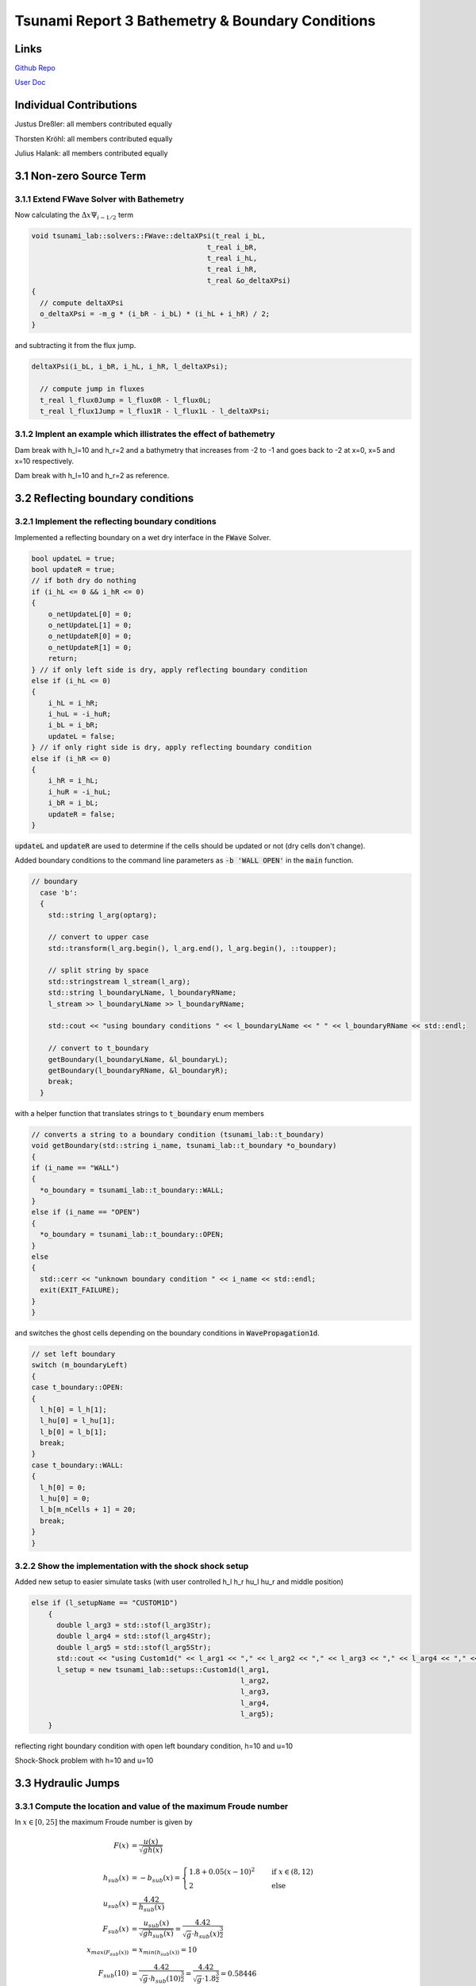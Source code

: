 Tsunami Report 3 Bathemetry & Boundary Conditions
=============================================

Links
-----

`Github Repo <https://github.com/Minutenreis/tsunami_lab>`_

`User Doc <https://tsunami-lab.readthedocs.io/en/latest/>`_

Individual Contributions
------------------------

Justus Dreßler: all members contributed equally

Thorsten Kröhl: all members contributed equally

Julius Halank: all members contributed equally

3.1 Non-zero Source Term
------------------------

3.1.1 Extend FWave Solver with Bathemetry
^^^^^^^^^^^^^^^^^^^^^^^^^^^^^^^^^^^^^^^^^

Now calculating the :math:`\Delta x \Psi _{i-1/2}` term

.. code:: cpp

  void tsunami_lab::solvers::FWave::deltaXPsi(t_real i_bL,
                                            t_real i_bR,
                                            t_real i_hL,
                                            t_real i_hR,
                                            t_real &o_deltaXPsi)
  {
    // compute deltaXPsi
    o_deltaXPsi = -m_g * (i_bR - i_bL) * (i_hL + i_hR) / 2;
  }

and subtracting it from the flux jump.

.. code:: cpp

  deltaXPsi(i_bL, i_bR, i_hL, i_hR, l_deltaXPsi);

    // compute jump in fluxes
    t_real l_flux0Jump = l_flux0R - l_flux0L;
    t_real l_flux1Jump = l_flux1R - l_flux1L - l_deltaXPsi;

3.1.2 Implent an example which illistrates the effect of bathemetry
^^^^^^^^^^^^^^^^^^^^^^^^^^^^^^^^^^^^^^^^^^^^^^^^^^^^^^^^^^^^^^^^^^^

.. video:: _static/3_DamBreak1d_10_2_bathymetry.mp4
  :width: 700
  :autoplay:
  :loop:
  :nocontrols:
  :muted:

Dam break with h_l=10 and h_r=2 and a bathymetry that increases from -2 to -1 and goes back to -2 at x=0, x=5 and x=10 respectively.

.. video:: _static/3_2_DamBreak1d_10_2.mp4
  :width: 700
  :autoplay:
  :loop:
  :nocontrols:
  :muted:

Dam break with h_l=10 and h_r=2 as reference.

3.2 Reflecting boundary conditions
----------------------------------

3.2.1 Implement the reflecting boundary conditions
^^^^^^^^^^^^^^^^^^^^^^^^^^^^^^^^^^^^^^^^^^^^^^^^^^

Implemented a reflecting boundary on a wet dry interface in the :code:`FWave` Solver.

.. code:: cpp

    bool updateL = true;
    bool updateR = true;
    // if both dry do nothing
    if (i_hL <= 0 && i_hR <= 0)
    {
        o_netUpdateL[0] = 0;
        o_netUpdateL[1] = 0;
        o_netUpdateR[0] = 0;
        o_netUpdateR[1] = 0;
        return;
    } // if only left side is dry, apply reflecting boundary condition
    else if (i_hL <= 0)
    {
        i_hL = i_hR;
        i_huL = -i_huR;
        i_bL = i_bR;
        updateL = false;
    } // if only right side is dry, apply reflecting boundary condition
    else if (i_hR <= 0)
    {
        i_hR = i_hL;
        i_huR = -i_huL;
        i_bR = i_bL;
        updateR = false;
    }
  
:code:`updateL` and :code:`updateR` are used to determine if the cells should be updated or not (dry cells don't change).

Added boundary conditions to the command line parameters as :code:`-b 'WALL OPEN'` in the :code:`main` function.

.. code:: cpp

  // boundary
    case 'b':
    {
      std::string l_arg(optarg);

      // convert to upper case
      std::transform(l_arg.begin(), l_arg.end(), l_arg.begin(), ::toupper);

      // split string by space
      std::stringstream l_stream(l_arg);
      std::string l_boundaryLName, l_boundaryRName;
      l_stream >> l_boundaryLName >> l_boundaryRName;

      std::cout << "using boundary conditions " << l_boundaryLName << " " << l_boundaryRName << std::endl;

      // convert to t_boundary
      getBoundary(l_boundaryLName, &l_boundaryL);
      getBoundary(l_boundaryRName, &l_boundaryR);
      break;
    }

with a helper function that translates strings to :code:`t_boundary` enum members

.. code:: cpp

  // converts a string to a boundary condition (tsunami_lab::t_boundary)
  void getBoundary(std::string i_name, tsunami_lab::t_boundary *o_boundary)
  {
  if (i_name == "WALL")
  {
    *o_boundary = tsunami_lab::t_boundary::WALL;
  }
  else if (i_name == "OPEN")
  {
    *o_boundary = tsunami_lab::t_boundary::OPEN;
  }
  else
  {
    std::cerr << "unknown boundary condition " << i_name << std::endl;
    exit(EXIT_FAILURE);
  }
  }

and switches the ghost cells depending on the boundary conditions in :code:`WavePropagation1d`.

.. code:: cpp

  // set left boundary
  switch (m_boundaryLeft)
  {
  case t_boundary::OPEN:
  {
    l_h[0] = l_h[1];
    l_hu[0] = l_hu[1];
    l_b[0] = l_b[1];
    break;
  }
  case t_boundary::WALL:
  {
    l_h[0] = 0;
    l_hu[0] = 0;
    l_b[m_nCells + 1] = 20;
    break;
  }
  }

3.2.2 Show the implementation with the shock shock setup
^^^^^^^^^^^^^^^^^^^^^^^^^^^^^^^^^^^^^^^^^^^^^^^^^^^^^^^^

Added new setup to easier simulate tasks (with user controlled h_l h_r hu_l hu_r and middle position)

.. code:: cpp

  else if (l_setupName == "CUSTOM1D")
      {
        double l_arg3 = std::stof(l_arg3Str);
        double l_arg4 = std::stof(l_arg4Str);
        double l_arg5 = std::stof(l_arg5Str);
        std::cout << "using Custom1d(" << l_arg1 << "," << l_arg2 << "," << l_arg3 << "," << l_arg4 << "," << l_arg5 << ") setup" << std::endl;
        l_setup = new tsunami_lab::setups::Custom1d(l_arg1,
                                                    l_arg2,
                                                    l_arg3,
                                                    l_arg4,
                                                    l_arg5);
      }

.. video:: _static/3_WallBoundary.mp4
  :width: 700
  :autoplay:
  :loop:
  :nocontrols:
  :muted:

reflecting right boundary condition with open left boundary condition, h=10 and u=10

.. video:: _static/3_2_ShockShock1d_10_100.mp4
  :width: 700
  :autoplay:
  :loop:
  :nocontrols:
  :muted:

Shock-Shock problem with h=10 and u=10

3.3 Hydraulic Jumps
-------------------

3.3.1 Compute the location and value of the maximum Froude number
^^^^^^^^^^^^^^^^^^^^^^^^^^^^^^^^^^^^^^^^^^^^^^^^^^^^^^^^^^^^^^^^^

In :math:`x \in [0,25]` the maximum Froude number is given by

.. math::

  F(x) &= \frac{u(x)}{\sqrt{g h(x)}} \\
  \\
  h_{sub}(x) &= -b_{sub}(x) = 
      \begin{cases}
        1.8 + 0.05 (x-10)^2 \quad   &\text{if } x \in (8,12) \\
        2 \quad &\text{else}
      \end{cases}\\
  u_{sub}(x) &= \frac{4.42}{h_{sub}(x)} \\
  F_{sub}(x) &= \frac{u_{sub}(x)}{\sqrt{g h_{sub}(x)}} = \frac{4.42}{\sqrt{g}\cdot h_{sub}(x)^{\frac{3}{2}}} \\
  x_{max(F_{sub}(x))} &= x_{min(h_{sub}(x))} = 10 \\
  F_{sub}(10) &= \frac{4.42}{\sqrt{g}\cdot h_{sub}(10)^{\frac{3}{2}}} = \frac{4.42}{\sqrt{g}\cdot 1.8^{\frac{3}{2}}} = 0.58446 \\
  \\
  h_{super}(x) &= -b_{super}(x) = 
      \begin{cases}
        0.13 + 0.05 (x-10)^2 \quad   &\text{if } x \in (8,12) \\
        0.33 \quad &\text{else}
      \end{cases}\\
  u_{super}(x) &= \frac{0.18}{h_{super}(x)} \\
  x_{max(F_{super}(x))} &= x_{min(h_{super}(x))} = 10 \\
  F_{super}(x) &= \frac{0.18}{\sqrt{g}\cdot h_{super}(10)^{\frac{3}{2}}} = \frac{0.18}{\sqrt{g}\cdot 0.13^{\frac{3}{2}}} = 1.22630 \\

3.3.2 Implement both cases through the base class setup
^^^^^^^^^^^^^^^^^^^^^^^^^^^^^^^^^^^^^^^^^^^^^^^^^^^^^^^

Implemented both setups and changed their endtime in the main function.

.. code:: cpp

  tsunami_lab::t_real tsunami_lab::setups::Supercritical1d::getBathymetry(t_real i_x,
                                                                        t_real) const
  {
  if (8 < i_x && i_x < 12)
  {
    return -0.13 - 0.05 * (i_x - 10) * (i_x - 10);
  }
  else
  {
    return -0.33;
  }
  }

.. code:: cpp

  else if (l_setupName == "SUPERCRIT1D")
      {
        l_width = 25.0;  // 25 m domain
        l_endTime = 200; // 200 s simulation time
        std::cout << "  using Supercritical1d() setup" << std::endl;
        l_setup = new tsunami_lab::setups::Supercritical1d();
      }

3.3.3 Determine the position of the hydraulic jump
^^^^^^^^^^^^^^^^^^^^^^^^^^^^^^^^^^^^^^^^^^^^^^^^^^

The hydraulic jump occurs between :math:`x_{id}=45` and :math:`x_{id}=47`, which would represent :math:`x=0.45 \cdot 25 = 11.25` and :math:`x=0.47 \cdot 25 = 11.75` respectively.
You can see a distinct spike in momentum around :math:`x_{id}=46` which is the failure of our f-wave solver to converge to the constant momentum.

.. video:: _static/3_SuperCrit1d.mp4
  :width: 700
  :autoplay:
  :loop:
  :nocontrols:
  :muted:

3.4 Tsunami simulation
----------------------

We will use a csvReader library `rapidcsv <https://github.com/d99kris/rapidcsv>`_ in our reader.
Is a header only library that you can include by just adding the header file to your project.


3.4.1 Extract bathymetry data with 250m sampling
^^^^^^^^^^^^^^^^^^^^^^^^^^^^^^^^^^^^^^^^^^^^^^^^

after applying the following commands to the cut bathymetry grid we get the following csv (only excerpt shown)

.. code:: console

  gmt grdtrack -GGeco.nc -E141.024949/37.316569/146.0/37.316569+i250e+d -Ar > data.csv
  cat data.csv | tr -s '[:blank:]'' ',' > data.csv

.. code:: cpp
  141.024949,37.316569,0,-8.39972685779
  141.027770389,37.31662806,250.000325724,-5.16040036612
  141.030591782,37.316687053,500.000650342,-5.84086714415
  141.033413179,37.316745979,750.000973849,-7.00688893922
  141.036234581,37.3168048381,1000.00129625,-8.38284211645
  141.039055988,37.3168636301,1250.00161755,-9.72846385298
  141.041877398,37.3169223552,1500.00193774,-11.2960085675
  141.044698813,37.3169810133,1750.00225683,-12.8667556012
  141.047520233,37.3170396044,2000.00257482,-14.2734481817
  141.050341657,37.3170981285,2250.0028917,-14.2909657429
  141.053163085,37.3171565857,2500.00320749,-14.8680894347
  141.055984517,37.3172149758,2750.00352218,-16.8438090957
  141.058805954,37.317273299,3000.00383578,-18.3854575741

3.4.2 Extend CSV class with reader for bathymetry data
^^^^^^^^^^^^^^^^^^^^^^^^^^^^^^^^^^^^^^^^^^^^^^^^^^^^^^

Use rapidcsv to read the csv file and access the fourth column of it.
The param :code:`rapidcsv::LabelParams(-1, -1)` is used to tell the reader that the csv file has no header and no index column.

.. code:: cpp

  void tsunami_lab::io::Csv::openCSV(const std::string &i_filePath, rapidcsv::Document &o_doc, size_t &o_rowCount)
  {
  // assume headless csv
  o_doc = rapidcsv::Document(i_filePath, rapidcsv::LabelParams(-1, -1));
  o_rowCount = o_doc.GetRowCount();
  }

  tsunami_lab::t_real tsunami_lab::io::Csv::readLine(const rapidcsv::Document &i_doc, size_t i_row)
  {
  float o_row = i_doc.GetRow<float>(i_row)[3];
  return o_row;
  }

3.4.3 Implement a setup that initializes 1d tsunamis
^^^^^^^^^^^^^^^^^^^^^^^^^^^^^^^^^^^^^^^^^^^^^^^^^^^^

Added a TsunamiEvent1d setup that uses a :code:`rapidcsv::document` csv file to read the bathymetry data and a function to calculate the displacement.

.. code:: cpp

  tsunami_lab::setups::TsunamiEvent1d::TsunamiEvent1d(rapidcsv::Document i_doc, size_t i_rowCount)
  {
  m_doc = i_doc;
  m_rowCount = i_rowCount;
  }

The displacement function is just a simple sine function between 175km and 225km.

.. code:: cpp

  tsunami_lab::t_real tsunami_lab::setups::TsunamiEvent1d::getDisplacement(t_real i_x) const
  {
  if (175000 < i_x && i_x < 225000)
  {
    return 10 * std::sin(M_PI * (i_x - 175000) / 37500 + M_PI);
  }
  else
  {
    return 0;
  }
  }

And the bathymetry gets read of the csv file and the displacement is added to it.
A :math:`\delta` (minimum offset from 0m height) of 20m is used so we don't run into numeric problems with cells wetting and drying.

.. code:: cpp

  tsunami_lab::t_real tsunami_lab::setups::TsunamiEvent1d::getBathymetry(t_real i_x,
                                                                       t_real) const
  {
  t_real l_bin = getBathymetryBin(i_x);
  if (l_bin < 0)
  {
    // min(bin, -delta) + d
    if (l_bin < -m_delta)
      return l_bin + getDisplacement(i_x);
    else
      return -m_delta + getDisplacement(i_x);
  }
  // max(bin, delta) + d
  if (l_bin > m_delta)
    return l_bin + getDisplacement(i_x);
  else
    return m_delta + getDisplacement(i_x);
  }

  tsunami_lab::t_real tsunami_lab::setups::TsunamiEvent1d::getBathymetryBin(t_real i_x) const
  {
  // convert i_x to cell index (assuming 250m cells)
  int l_row = i_x / 250;
  return io::Csv::readLine(m_doc, l_row);
  }

3.4.4 Visualize the tsunami setup
^^^^^^^^^^^^^^^^^^^^^^^^^^^^^^^^^

.. video:: _static/3_Tsunami1d.mp4
  :width: 700
  :autoplay:
  :loop:
  :nocontrols:
  :muted:

.. video:: _static/3_Tsunami1d_onlyHeight.mp4
  :width: 700
  :autoplay:
  :loop:
  :nocontrols:
  :muted:

The Tsunami Setup simulated over an hour of time.

3.4.5 Impact of different initial displacements
^^^^^^^^^^^^^^^^^^^^^^^^^^^^^^^^^^^^^^^^^^^^^^^

.. video:: _static/3_Tsunami1d_2.mp4
  :width: 700
  :autoplay:
  :loop:
  :nocontrols:
  :muted:

A version with twice the initial displacement.
(instead of :math:`10 \sin(\frac{(x - 175000)}{37500}\pi+ \pi)` we used :math:`20 \sin(\frac{(x - 175000)}{37500}\pi  + \pi)`).
The momentum traveling to both sides of the simulations are roughly twice as high. 
Maybe a linear relationship between the initial displacement and the momentum is present?

.. video:: _static/3_Tsunami1d_20.mp4
  :width: 700
  :autoplay:
  :loop:
  :nocontrols:
  :muted:

.. video:: _static/3_Tsunami1d_20_onlyHeight.mp4
  :width: 700
  :autoplay:
  :loop:
  :nocontrols:
  :muted:

A version with a static 20 meter displacement in between 175km and 225km and a left reflective boundary.
It seems to travel as a single big wave towards japan mainland hitting it with roughly 15m height and getting reflected to roughly half the height.
This is basically our dambreak problem in 2 directions without an infinite water source
The lower video is just the height of the water without the momentum and bathymetry.
